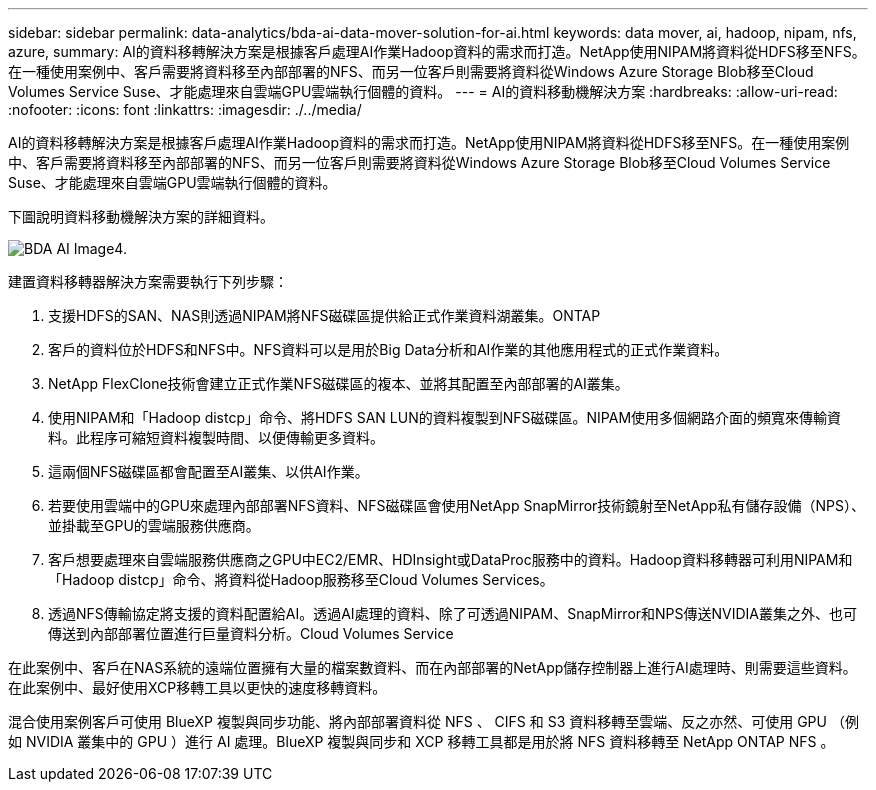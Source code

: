 ---
sidebar: sidebar 
permalink: data-analytics/bda-ai-data-mover-solution-for-ai.html 
keywords: data mover, ai, hadoop, nipam, nfs, azure, 
summary: AI的資料移轉解決方案是根據客戶處理AI作業Hadoop資料的需求而打造。NetApp使用NIPAM將資料從HDFS移至NFS。在一種使用案例中、客戶需要將資料移至內部部署的NFS、而另一位客戶則需要將資料從Windows Azure Storage Blob移至Cloud Volumes Service Suse、才能處理來自雲端GPU雲端執行個體的資料。 
---
= AI的資料移動機解決方案
:hardbreaks:
:allow-uri-read: 
:nofooter: 
:icons: font
:linkattrs: 
:imagesdir: ./../media/


[role="lead"]
AI的資料移轉解決方案是根據客戶處理AI作業Hadoop資料的需求而打造。NetApp使用NIPAM將資料從HDFS移至NFS。在一種使用案例中、客戶需要將資料移至內部部署的NFS、而另一位客戶則需要將資料從Windows Azure Storage Blob移至Cloud Volumes Service Suse、才能處理來自雲端GPU雲端執行個體的資料。

下圖說明資料移動機解決方案的詳細資料。

image::bda-ai-image4.png[BDA AI Image4.]

建置資料移轉器解決方案需要執行下列步驟：

. 支援HDFS的SAN、NAS則透過NIPAM將NFS磁碟區提供給正式作業資料湖叢集。ONTAP
. 客戶的資料位於HDFS和NFS中。NFS資料可以是用於Big Data分析和AI作業的其他應用程式的正式作業資料。
. NetApp FlexClone技術會建立正式作業NFS磁碟區的複本、並將其配置至內部部署的AI叢集。
. 使用NIPAM和「Hadoop distcp」命令、將HDFS SAN LUN的資料複製到NFS磁碟區。NIPAM使用多個網路介面的頻寬來傳輸資料。此程序可縮短資料複製時間、以便傳輸更多資料。
. 這兩個NFS磁碟區都會配置至AI叢集、以供AI作業。
. 若要使用雲端中的GPU來處理內部部署NFS資料、NFS磁碟區會使用NetApp SnapMirror技術鏡射至NetApp私有儲存設備（NPS）、並掛載至GPU的雲端服務供應商。
. 客戶想要處理來自雲端服務供應商之GPU中EC2/EMR、HDInsight或DataProc服務中的資料。Hadoop資料移轉器可利用NIPAM和「Hadoop distcp」命令、將資料從Hadoop服務移至Cloud Volumes Services。
. 透過NFS傳輸協定將支援的資料配置給AI。透過AI處理的資料、除了可透過NIPAM、SnapMirror和NPS傳送NVIDIA叢集之外、也可傳送到內部部署位置進行巨量資料分析。Cloud Volumes Service


在此案例中、客戶在NAS系統的遠端位置擁有大量的檔案數資料、而在內部部署的NetApp儲存控制器上進行AI處理時、則需要這些資料。在此案例中、最好使用XCP移轉工具以更快的速度移轉資料。

混合使用案例客戶可使用 BlueXP 複製與同步功能、將內部部署資料從 NFS 、 CIFS 和 S3 資料移轉至雲端、反之亦然、可使用 GPU （例如 NVIDIA 叢集中的 GPU ）進行 AI 處理。BlueXP 複製與同步和 XCP 移轉工具都是用於將 NFS 資料移轉至 NetApp ONTAP NFS 。
